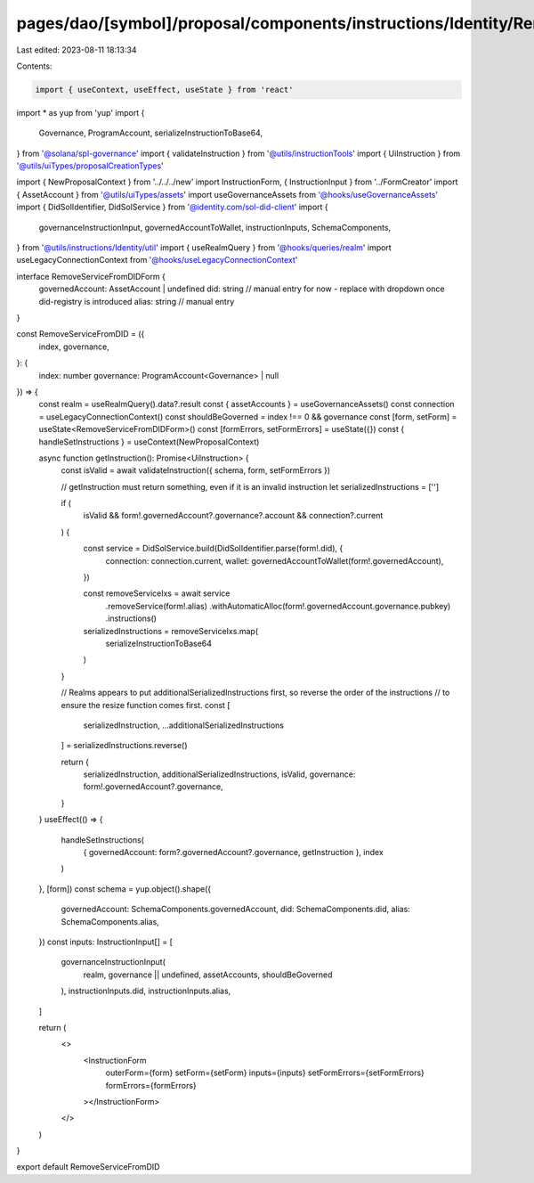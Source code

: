 pages/dao/[symbol]/proposal/components/instructions/Identity/RemoveServiceFromDID.tsx
=====================================================================================

Last edited: 2023-08-11 18:13:34

Contents:

.. code-block:: tsx

    import { useContext, useEffect, useState } from 'react'
import * as yup from 'yup'
import {
  Governance,
  ProgramAccount,
  serializeInstructionToBase64,
} from '@solana/spl-governance'
import { validateInstruction } from '@utils/instructionTools'
import { UiInstruction } from '@utils/uiTypes/proposalCreationTypes'

import { NewProposalContext } from '../../../new'
import InstructionForm, { InstructionInput } from '../FormCreator'
import { AssetAccount } from '@utils/uiTypes/assets'
import useGovernanceAssets from '@hooks/useGovernanceAssets'
import { DidSolIdentifier, DidSolService } from '@identity.com/sol-did-client'
import {
  governanceInstructionInput,
  governedAccountToWallet,
  instructionInputs,
  SchemaComponents,
} from '@utils/instructions/Identity/util'
import { useRealmQuery } from '@hooks/queries/realm'
import useLegacyConnectionContext from '@hooks/useLegacyConnectionContext'

interface RemoveServiceFromDIDForm {
  governedAccount: AssetAccount | undefined
  did: string // manual entry for now - replace with dropdown once did-registry is introduced
  alias: string // manual entry
}

const RemoveServiceFromDID = ({
  index,
  governance,
}: {
  index: number
  governance: ProgramAccount<Governance> | null
}) => {
  const realm = useRealmQuery().data?.result
  const { assetAccounts } = useGovernanceAssets()
  const connection = useLegacyConnectionContext()
  const shouldBeGoverned = index !== 0 && governance
  const [form, setForm] = useState<RemoveServiceFromDIDForm>()
  const [formErrors, setFormErrors] = useState({})
  const { handleSetInstructions } = useContext(NewProposalContext)

  async function getInstruction(): Promise<UiInstruction> {
    const isValid = await validateInstruction({ schema, form, setFormErrors })

    // getInstruction must return something, even if it is an invalid instruction
    let serializedInstructions = ['']

    if (
      isValid &&
      form!.governedAccount?.governance?.account &&
      connection?.current
    ) {
      const service = DidSolService.build(DidSolIdentifier.parse(form!.did), {
        connection: connection.current,
        wallet: governedAccountToWallet(form!.governedAccount),
      })

      const removeServiceIxs = await service
        .removeService(form!.alias)
        .withAutomaticAlloc(form!.governedAccount.governance.pubkey)
        .instructions()

      serializedInstructions = removeServiceIxs.map(
        serializeInstructionToBase64
      )
    }

    // Realms appears to put additionalSerializedInstructions first, so reverse the order of the instructions
    // to ensure the resize function comes first.
    const [
      serializedInstruction,
      ...additionalSerializedInstructions
    ] = serializedInstructions.reverse()

    return {
      serializedInstruction,
      additionalSerializedInstructions,
      isValid,
      governance: form!.governedAccount?.governance,
    }
  }
  useEffect(() => {
    handleSetInstructions(
      { governedAccount: form?.governedAccount?.governance, getInstruction },
      index
    )
  }, [form])
  const schema = yup.object().shape({
    governedAccount: SchemaComponents.governedAccount,
    did: SchemaComponents.did,
    alias: SchemaComponents.alias,
  })
  const inputs: InstructionInput[] = [
    governanceInstructionInput(
      realm,
      governance || undefined,
      assetAccounts,
      shouldBeGoverned
    ),
    instructionInputs.did,
    instructionInputs.alias,
  ]

  return (
    <>
      <InstructionForm
        outerForm={form}
        setForm={setForm}
        inputs={inputs}
        setFormErrors={setFormErrors}
        formErrors={formErrors}
      ></InstructionForm>
    </>
  )
}

export default RemoveServiceFromDID


